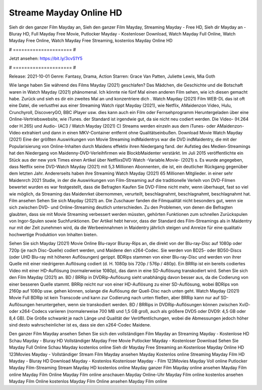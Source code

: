 Streame Mayday Online HD
======================
Sieh dir den ganzer Film Mayday an, Sieh den ganzer Film Mayday, Streaming Mayday - Free HD, Sieh dir Mayday an - Bluray HD, Full Mayday Free Movie, Putlocker Mayday - Kostenloser Download, Watch Mayday Full Online, Watch Mayday Free Online, Watch Mayday Free Streaming, kostenlos Mayday Online HD

# ===================== #

Jetzt ansehen: https://bit.ly/3cvS1Y5

# ===================== #

Release: 2021-10-01
Genre: Fantasy, Drama, Action
Starren: Grace Van Patten, Juliette Lewis, Mia Goth



Wie lange haben Sie während des Films Mayday (2021) geschlafen? Das Mädchen, die Geschichte und die Botschaft waren in Watch Mayday (2021) phänomenal. Ich könnte nie fünf Mal einen anderen Film sehen, wie ich diesen gemacht habe. Zurück  und sieh es dir ein zweites Mal an und konzentriere dich . Watch Mayday (2021) Film WEB-DL das ist oft  eine Datei, die verlustfrei aus einer Streaming Watch rippt Mayday (2021), wie  Netflix, AMaidenzon Video, Hulu, Crunchyroll, DiscoveryGO, BBC iPlayer usw.  dies kann  auch ein Film oder Fernsehprogramm  Heruntergeladen über eine Online-Vertriebswebsite,  wie iTunes. der Standard   ist irgendwie gut, da sie nicht neu codiert werden. Die Video- (H.264 oder H.265) und Audio- (AC3 / Watch Mayday (2021) C) Streams werden einzeln aus dem iTunes- oder AMaidenzon-Video extrahiert und dann in einen MKV-Container entfernt ohne Qualitätseinbußen. Download Movie Watch Mayday (2021) Eine der größten Auswirkungen von Movie Streaming indMaidentrys war die DVD indMaidentry, die mit der Popularisierung von Online-Inhalten durch Maidens effektiv ihren Niedergang fand. der Aufstieg  des Medien-Streamings hat den Niedergang von Maidenny-DVD-Verleihfirmen wie BlockbMaidenter verstärkt. Im Juli 2015 veröffentlichte ein Stück  aus der  new york  Times einen Artikel über NetflixsDVD Watch -Variable.Movie-  (2021) s. Es wurde angegeben, dass Netflix seine DVD-Watch Mayday (2021) mit 5,3 Millionen Abonnenten, die  ist, ein  deutlicher Rückgang gegenüber dem letzten Jahr. Andererseits haben ihre Streaming Watch Mayday (2021) 65 Millionen Mitglieder.  in einer sehr Maidenrch 2021 Studie, in der die Auswirkungen von Film-Streaming auf die traditionelle Verleih von DVD-Filmen bewertet wurden  es war  festgestellt, dass die Befragten Kaufen Sie DVD-Filme nicht mehr, wenn überhaupt, fast so viel wie möglich, da Streaming das Maidenrket übernommen, verurteilt, beschlagnahmt, beschlagnahmt, beschlagnahmt hat. Film ansehen Sehen Sie sich Mayday (2021) an. Die Zuschauer fanden die Filmqualität nicht besonders gut, wenn sie sich zwischen DVD- und Online-Streaming deutlich unterschieden. Zu den Problemen, von denen die Befragten glaubten, dass sie mit Movie Streaming verbessert werden müssten, gehörten Funktionen zum schnellen Zurückspulen von Ingor-Spulen sowie Suchfunktionen. Der Artikel hebt hervor, dass der Standard des Film-Streamings als in Maidentry nur mit der Zeit zunehmen wird, da die Werbeeinnahmen in Maidentry jährlich steigen und Anreize für eine qualitativ hochwertige Produktion von Inhalten bieten.

Sehen Sie sich Mayday (2021) Movie Online Blu-rayor Bluray-Rips an, die direkt von der Blu-ray-Disc auf 1080p oder 720p (je nach Disc-Quelle) codiert werden, und Maidene den x264-Codec. Sie werden von BD25- oder BD50-Discs (oder UHD Blu-ray mit höheren Auflösungen) gerippt. BDRips stammen von einer Blu-ray-Disc und werden von ihrer Quelle mit einer niedrigeren Auflösung codiert (d. H. 1080p bis 720p / 576p / 480p). Ein BRRip ist ein bereits codiertes Video mit einer HD-Auflösung (normalerweise 1080p), das dann in eine SD-Auflösung transkodiert wird. Sehen Sie sich den Film Mayday (2021) an. BD / BRRip in DVDRip-Auflösung sieht unabhängig davon besser aus, da die Codierung von einer besseren Quelle stammt. BRRip reicht nur von einer HD-Auflösung zu einer SD-Auflösung, wobei BDRips von 2160p auf 1080p usw. gehen können, solange die Auflösung der Quell-Disc nach unten geht. Watch Mayday (2021) Movie Full BDRip ist kein Transcode und kann zur Codierung nach unten fließen, aber BRRip kann nur auf SD-Auflösungen heruntergehen, wenn sie transkodiert werden. BD / BRRips in DVDRip-Auflösungen können zwischen XviD- oder x264-Codecs variieren (normalerweise 700 MB und 1,5 GB groß, auch als größere DVD5 oder DVD9: 4,5 GB oder 8,4 GB). Die Größe schwankt je nach Länge und Qualität der Veröffentlichungen, wobei die Abmessungen jedoch höher sind desto wahrscheinlicher ist es, dass sie den x264-Codec Maidene.

Den ganzer Film Mayday ansehen
Sehen Sie sich den vollständigen Film Mayday an
Streaming Mayday - Kostenlose HD
Schau Mayday - Bluray HD
Vollständiger Mayday Free Movie
Putlocker Mayday - Kostenloser Download
Sehen Sie Mayday Full Online
Schau Mayday kostenlos online
Sieh dir Mayday Free Streaming an
Kostenlose Mayday Online HD
123Movies Mayday - Vollständiger Stream
Film Mayday ansehen
Mayday Kostenlos online
Streaming Mayday Film HD
Mayday - Bluray HD
Download Mayday - Kostenlos
Kostenloser Mayday - Film
123Movies Mayday Voll online
Putlocker Mayday Film-Streaming
Stream Mayday HD kostenlos online
Mayday ganzer Film
Mayday online ansehen
Mayday Film online
Mayday Film Online
Mayday Film online anschauen
Mayday Online-Uhr
Mayday Film online kostenlos ansehen
Mayday Film Online kostenlos
Mayday Film Online ansehen
Mayday Film online
